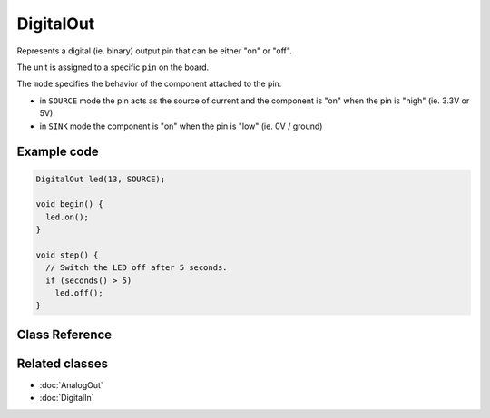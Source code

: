 DigitalOut
==========

Represents a digital (ie. binary) output pin that can be either "on" or "off".

The unit is assigned to a specific ``pin`` on the board.

The ``mode`` specifies the behavior of the component attached to the pin:

- in ``SOURCE`` mode the pin acts as the source of current and the component is "on" when the pin is "high" (ie. 3.3V or 5V)
- in ``SINK`` mode the component is "on" when the pin is "low" (ie. 0V / ground)

Example code
------------

.. code-block:: c++

   DigitalOut led(13, SOURCE);

   void begin() {
     led.on();
   }

   void step() {
     // Switch the LED off after 5 seconds.
     if (seconds() > 5)
       led.off();
   }


Class Reference
---------------

.. doxygenclass:: DigitalOut
   :project: Plaquette
   :members: DigitalOut, on, off, toggle, isOn, isOff, smooth, noSmooth, get, getInt, put, pin, mode

Related classes
---------------
- :doc:`AnalogOut`
- :doc:`DigitalIn`
